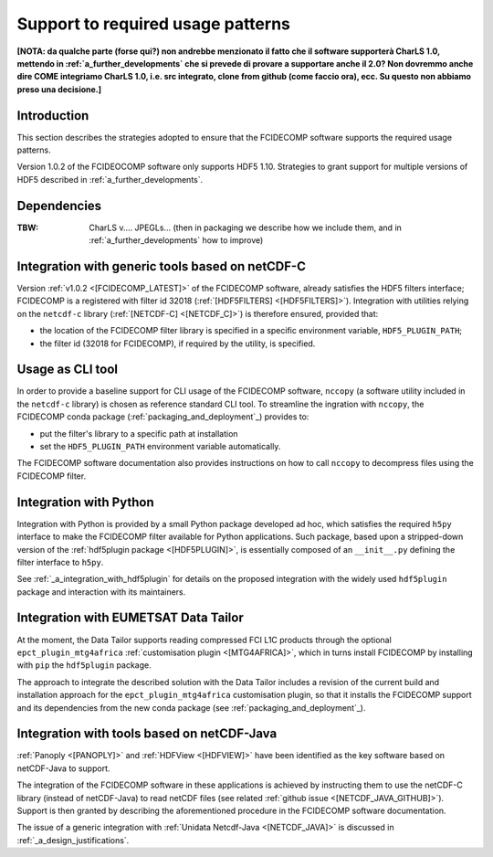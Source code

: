Support to required usage patterns
-----------------------------------

**[NOTA: da qualche parte (forse qui?) non andrebbe menzionato il fatto che il software supporterà CharLS 1.0, mettendo
in :ref:`a_further_developments` che si prevede di provare a supportare anche il 2.0? Non dovremmo anche dire COME
integriamo CharLS 1.0, i.e. src integrato, clone from github (come faccio ora), ecc. Su questo non abbiamo preso una
decisione.]**

Introduction
~~~~~~~~~~~~

This section describes the strategies adopted to ensure that the FCIDECOMP software supports the required usage
patterns.

Version 1.0.2 of the FCIDEOCOMP software only supports HDF5 1.10. Strategies to grant support for multiple versions of HDF5
described in :ref:`a_further_developments`.

Dependencies
~~~~~~~~~~~~
:TBW: CharLS v.... JPEGLs... (then in packaging we describe how we include them, and in :ref:`a_further_developments` how to improve)


.. _integration_with_netcdf_c:

Integration with generic tools based on netCDF-C
~~~~~~~~~~~~~~~~~~~~~~~~~~~~~~~~~~~~~~~~~~~~~~~~

Version :ref:`v1.0.2 <[FCIDECOMP_LATEST]>` of the FCIDECOMP software,
already satisfies the HDF5 filters interface; FCIDECOMP is a registered with filter id 
32018 (:ref:`[HDF5FILTERS] <[HDF5FILTERS]>`). 
Integration with utilities relying on the ``netcdf-c``
library (:ref:`[NETCDF-C] <[NETCDF_C]>`) is therefore ensured, provided that:

- the location of the FCIDECOMP filter library is specified in a specific environment variable, ``HDF5_PLUGIN_PATH``;
- the filter id (32018 for FCIDECOMP), if required by the utility, is specified.

.. _usage_as_cli_tool:

Usage as CLI tool
~~~~~~~~~~~~~~~~~

In order to provide a baseline support for CLI usage of the FCIDECOMP software, ``nccopy`` (a software utility included
in the ``netcdf-c`` library) is chosen as reference standard CLI tool. To streamline the ingration with ``nccopy``, 
the FCIDECOMP conda package (:ref:`packaging_and_deployment`_) provides to:

- put the filter's library to a specific path at installation
- set the ``HDF5_PLUGIN_PATH`` environment variable automatically.

The FCIDECOMP software documentation also provides instructions on how to call ``nccopy`` to decompress files using the
FCIDECOMP filter.

Integration with Python
~~~~~~~~~~~~~~~~~~~~~~~

Integration with Python is provided by a small Python package developed ad hoc, which satisfies the required ``h5py``
interface to make the FCIDECOMP filter available for Python applications. Such package, based upon a stripped-down
version of the :ref:`hdf5plugin package <[HDF5PLUGIN]>`, is essentially composed of an ``__init__.py`` defining the
filter interface to ``h5py``.

See :ref:`_a_integration_with_hdf5plugin` for details on the proposed integration with the widely used ``hdf5plugin`` package and
interaction with its maintainers.

.. _integration_with_data_tailor:

Integration with EUMETSAT Data Tailor
~~~~~~~~~~~~~~~~~~~~~~~~~~~~~~~~~~~~~

At the moment, the Data Tailor supports reading compressed FCI L1C products through the optional
``epct_plugin_mtg4africa`` :ref:`customisation plugin <[MTG4AFRICA]>`, which in turns install FCIDECOMP by installing
with ``pip`` the ``hdf5plugin`` package.

The approach to integrate the described solution with the Data Tailor includes a revision of the current
build and installation approach for the ``epct_plugin_mtg4africa`` customisation plugin, so that it
installs the FCIDECOMP support and its dependencies from the new conda package (see :ref:`packaging_and_deployment`_).

.. _integration_with_netcdf_java:

Integration with tools based on netCDF-Java
~~~~~~~~~~~~~~~~~~~~~~~~~~~~~~~~~~~~~~~~~~~

:ref:`Panoply <[PANOPLY]>` and :ref:`HDFView <[HDFVIEW]>` have been identified as the key software based on netCDF-Java
to support. 

The integration of the FCIDECOMP software in these applications is achieved by instructing them
to use the netCDF-C library (instead of netCDF-Java) to read netCDF files
(see related :ref:`github issue <[NETCDF_JAVA_GITHUB]>`). Support is then granted by describing the aforementioned
procedure in the FCIDECOMP software documentation.

The issue of a generic integration with :ref:`Unidata Netcdf-Java <[NETCDF_JAVA]>` is discussed in
:ref:`_a_design_justifications`.
